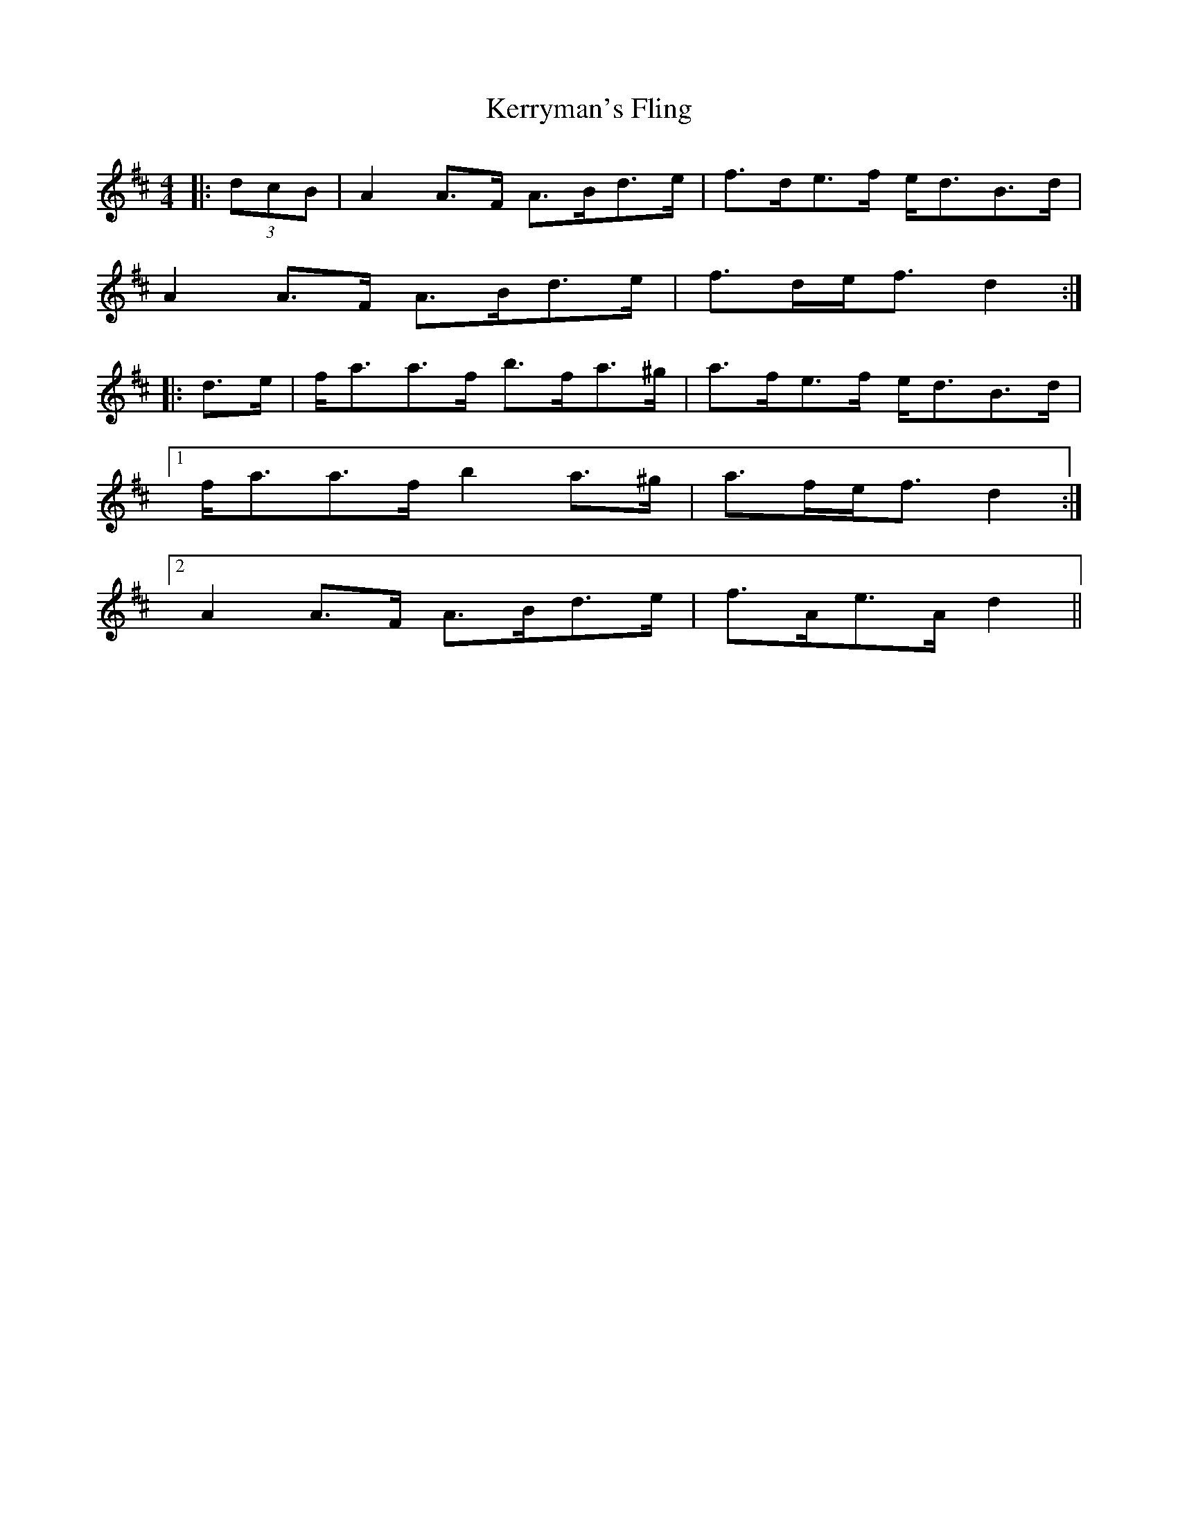X: 21396
T: Kerryman's Fling
R: strathspey
M: 4/4
K: Dmajor
|:(3dcB|A2 A>F A>Bd>e|f>de>f e<dB>d|
A2 A>F A>Bd>e|f>de<f d2:|
|:d>e|f<aa>f b>fa>^g|a>fe>f e<dB>d|
[1 f<aa>f b2 a>^g|a>fe<f d2:|
[2 A2 A>F A>Bd>e|f>Ae>A d2||

